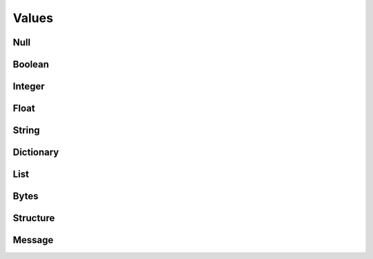 ======
Values
======

.. doxygenenum:: BoltType

.. doxygenstruct:: BoltValue

.. doxygenunion:: BoltExtendedValue

.. doxygenfunction:: BoltValue_create

.. doxygenfunction:: BoltValue_destroy

.. doxygenfunction:: BoltValue_type

.. doxygenfunction:: BoltValue_write


Null
====

.. doxygenfunction:: BoltValue_format_as_Null


Boolean
=======

.. doxygenfunction:: BoltValue_format_as_Boolean

.. doxygenfunction:: BoltBoolean_get


Integer
=======

.. doxygenfunction:: BoltValue_format_as_Integer

.. doxygenfunction:: BoltInteger_get


Float
=====

.. doxygenfunction:: BoltValue_format_as_Float

.. doxygenfunction:: BoltFloat_get


String
======

.. doxygenfunction:: BoltValue_format_as_String

.. doxygenfunction:: BoltString_get


Dictionary
==========

.. doxygenfunction:: BoltValue_format_as_Dictionary

.. doxygenfunction:: BoltDictionary_key

.. doxygenfunction:: BoltDictionary_get_key

.. doxygenfunction:: BoltDictionary_get_key_size

.. doxygenfunction:: BoltDictionary_set_key

.. doxygenfunction:: BoltDictionary_value


List
====

.. doxygenfunction:: BoltValue_format_as_List

.. doxygenfunction:: BoltList_resize

.. doxygenfunction:: BoltList_value


Bytes
=====

.. doxygenfunction:: BoltValue_format_as_Bytes

.. doxygenfunction:: BoltBytes_get

.. doxygenfunction:: BoltBytes_get_all


Structure
=========

.. doxygenfunction:: BoltValue_format_as_Structure

.. doxygenfunction:: BoltStructure_code

.. doxygenfunction:: BoltStructure_value


Message
=======

.. doxygenfunction:: BoltValue_format_as_Message

.. doxygenfunction:: BoltMessage_code

.. doxygenfunction:: BoltMessage_value
